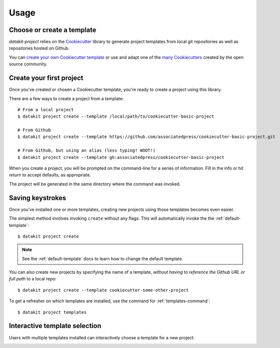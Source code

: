 Usage
=====

Choose or create a template
~~~~~~~~~~~~~~~~~~~~~~~~~~~

`datakit-project` relies on the Cookiecutter_ library to generate project
templates from local git repositories as well as repositories hosted on Github.

You can `create your own Cookiecutter template`_ or use and adapt one of the `many Cookiecutters`_
created by the open source community.

.. _create-your-first-project:

Create your first project
~~~~~~~~~~~~~~~~~~~~~~~~~

Once you've created or chosen a Cookiecutter template, you're ready to create a
project using this library.

There are a few ways to create a project from a template::

    # From a local project
    $ datakit project create --template /local/path/to/cookiecutter-basic-project

    # From Github
    $ datakit project create --template https://github.com/associatedpress/cookiecutter-basic-project.git

    # From Github, but using an alias (less typing! WOOT!)
    $ datakit project create --template gh:associatedpress/cookiecutter-basic-project

When you create a project, you will be prompted on the command-line for a series
of information. Fill in the info or hit *return* to accept defaults, as appropriate.

The project will be generated in the same directory where the command was invoked.


.. _saving-keystrokes:

Saving keystrokes
~~~~~~~~~~~~~~~~~

Once you've installed one or more templates, creating new projects using those templates becomes
even easier.

The simplest method involves invoking ``create`` without any flags. This will automatically invoke the 
the :ref:`default-template`::

   $ datakit project create

.. note:: See the :ref:`default-template` docs to learn how to change the default template.

You can also create new projects by specifying the name of a template, *without having to reference
the Github URL or full path* to a local repo::

    $ datakit project create --template cookiecutter-some-other-project

To get a refresher on which templates are installed, use the command for :ref:`templates-command`::

   $ datakit project templates

.. _interactive-template-selection:

Interactive template selection
~~~~~~~~~~~~~~~~~~~~~~~~~~~~~~

Users with multiple templates installed can interactively choose a template for a new project:

.. image:: _static/img/project-create-interactive.png


.. _Cookiecutter: https://cookiecutter.readthedocs.io/en/latest/
.. _create your own Cookiecutter template: https://cookiecutter.readthedocs.io/en/latest/first_steps.html
.. _many Cookiecutters: https://cookiecutter.readthedocs.io/en/latest/readme.html#available-cookiecutters
